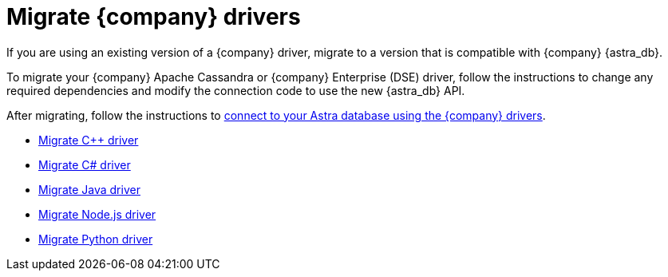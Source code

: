 // LLP: NEED TO RECONCILE WITH migrate-cplusplus.adoc

= Migrate {company} drivers
:slug: migrating-datastax-drivers-to-connect-to-astra-databases

If you are using an existing version of a {company} driver, migrate to a version that is compatible with {company} {astra_db}.

To migrate your {company} Apache Cassandra or {company} Enterprise (DSE) driver, follow the instructions to change any required dependencies and modify the connection code to use the new {astra_db} API.

After migrating, follow the instructions to xref:connect:drivers/connect-drivers.adoc[connect to your Astra database using the {company} drivers].

* xref:connect:drivers/migrate-cplusplus.adoc[Migrate C{pp} driver]
* xref:connect:drivers/migrate-csharp.adoc[Migrate C# driver]
* xref:connect:drivers/migrate-java.adoc[Migrate Java driver]
* xref:connect:drivers/migrate-nodejs.adoc[Migrate Node.js driver]
* xref:connect:drivers/migrate-python.adoc[Migrate Python driver]

